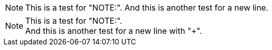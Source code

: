 NOTE: This is a test for "NOTE:".
And this is another test for a new line.

NOTE: This is a test for "NOTE:". +
And this is another test for a new line with "+".
